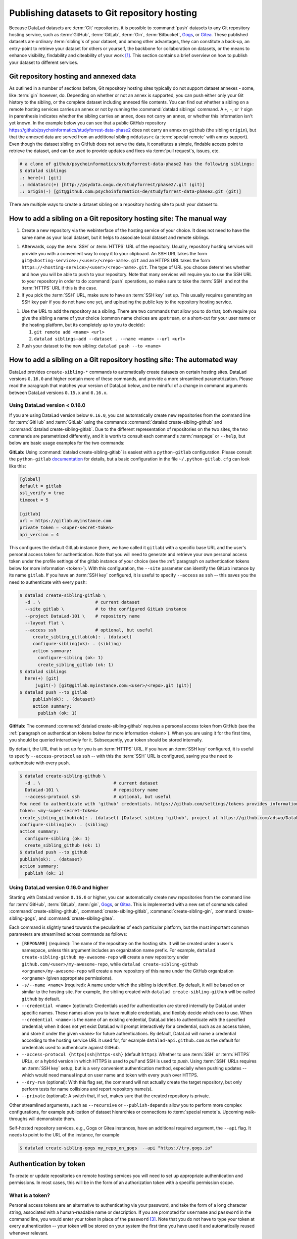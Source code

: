.. _share_hostingservice:

Publishing datasets to Git repository hosting
---------------------------------------------

Because DataLad datasets are :term:`Git` repositories, it is possible to
:command:`push` datasets to any Git repository hosting service, such as
:term:`GitHub`, :term:`GitLab`, :term:`Gin`, :term:`Bitbucket`, `Gogs <https://gogs.io/>`_, or `Gitea <https://gitea.io/en-us/>`_.
These published datasets are ordinary :term:`sibling`\s of your dataset, and among other advantages, they can constitute a back-up, an entry-point to retrieve your dataset for others or yourself, the backbone for collaboration on datasets, or the means to enhance visibility, findability and citeability of your work [#f1]_.
This section contains a brief overview on how to publish your dataset to different services.

Git repository hosting and annexed data
^^^^^^^^^^^^^^^^^^^^^^^^^^^^^^^^^^^^^^^

As outlined in a number of sections before, Git repository hosting sites typically do not support dataset annexes - some, like :term:`gin` however, do.
Depending on whether or not an annex is supported, you can push either only your Git history to the sibling, or the complete dataset including annexed file contents.
You can find out whether a sibling on a remote hosting services carries an annex or not by running the :command:`datalad siblings` command.
A ``+``, ``-``, or ``?`` sign in parenthesis indicates whether the sibling carries an annex, does not carry an annex, or whether this information isn't yet known.
In the example below you can see that a public GitHub repository `<https://github/psychoinformatics/studyforrest-data-phase2>`_ does not carry an annex on ``github`` (the sibling ``origin``), but that the annexed data are served from an additional sibling ``mddatasrc`` (a :term:`special remote` with annex support).
Even though the dataset sibling on GitHub does not serve the data, it constitutes a simple, findable access point to retrieve the dataset, and can be used to provide updates and fixes via :term:`pull request`\s, issues, etc.

.. code-block:: bash

    # a clone of github/psychoinformatics/studyforrest-data-phase2 has the following siblings:
    $ datalad siblings
    .: here(+) [git]
    .: mddatasrc(+) [http://psydata.ovgu.de/studyforrest/phase2/.git (git)]
    .: origin(-) [git@github.com:psychoinformatics-de/studyforrest-data-phase2.git (git)]


There are multiple ways to create a dataset sibling on a repository hosting site to push your dataset to.

How to add a sibling on a Git repository hosting site: The manual way
^^^^^^^^^^^^^^^^^^^^^^^^^^^^^^^^^^^^^^^^^^^^^^^^^^^^^^^^^^^^^^^^^^^^^


#. Create a new repository via the webinterface of the hosting service of your choice.
   It does not need to have the same name as your local dataset, but it helps to associate local dataset and remote siblings.

.. find-out-more:: The webinterface for Gin

	.. figure:: ../artwork/src/GIN_newrepo.png

	   Webinterface of :term:`gin` during the creation of a new repository.

.. find-out-more:: The webinterface of GitHub

	.. figure:: ../artwork/src/newrepo-github.png

		Webinterface of :term:`github` during the creation of a new repository.

#. Afterwards, copy the :term:`SSH` or :term:`HTTPS` URL of the repository. Usually, repository hosting services will provide you with a convenient way to copy it to your clipboard. An SSH URL takes the form ``git@<hosting-service>:/<user>/<repo-name>.git`` and an HTTPS URL takes the form ``https://<hosting-service>/<user>/<repo-name>.git``. The type of URL you choose determines whether and how you will be able to ``push`` to your repository. Note that many services will require you to use the SSH URL to your repository in order to do :command:`push` operations, so make sure to take the :term:`SSH` and not the :term:`HTTPS` URL if this is the case.

#. If you pick the :term:`SSH` URL, make sure to have an :term:`SSH key` set up. This usually requires generating an SSH key pair if you do not have one yet, and uploading the public key to the repository hosting service.

.. _sshkey:

.. find-out-more:: What is an SSH key and how can I create one?
   :name: fom-sshkey

   An SSH key is an access credential in the :term:`SSH` protocol that can be used
   to login from one system to remote servers and services, such as from your private
   computer to an :term:`SSH server`. For repository hosting services such as :term:`GIN`,
   :term:`GitHub`, or :term:`GitLab`, it can be used to connect and authenticate
   without supplying your username or password for each action.

   This `tutorial by GitHub <https://docs.github.com/en/github/authenticating-to-github/connecting-to-github-with-ssh/generating-a-new-ssh-key-and-adding-it-to-the-ssh-agent>`_
   is a detailed step-by-step instruction to generate and use SSH keys for authentication,
   and it also shows you how to add your public SSH key to your GitHub account
   so that you can install or clone datasets or Git repositories via ``SSH`` (in addition
   to the ``http`` protocol), and the same procedure applies to GitLab and Gin.

   Don't be intimidated if you have never done this before -- it is fast and easy:
   First, you need to create a private and a public key (an SSH key pair).
   All this takes is a single command in the terminal. The resulting files are
   text files that look like someone spilled alphabet soup in them, but constitute
   a secure password procedure.
   You keep the private key on your own machine (the system you are connecting from,
   and that **only you have access to**),
   and copy the public key to the system or service you are connecting to.
   On the remote system or service, you make the public key an *authorized key* to
   allow authentication via the SSH key pair instead of your password. This
   either takes a single command in the terminal, or a few clicks in a web interface
   to achieve.
   You should protect your SSH keys on your machine with a passphrase to prevent
   others -- e.g., in case of theft -- to log in to servers or services with
   SSH authentication [#f2]_, and configure an ``ssh agent``
   to handle this passphrase for you with a single command. How to do all of this
   is detailed in the above tutorial.


#. Use the URL to add the repository as a sibling. There are two commands that allow you to do that; both require you give the sibling a name of your choice (common name choices are ``upstream``, or a short-cut for your user name or the hosting platform, but its completely up to you to decide):

   #. ``git remote add <name> <url>``
   #. ``datalad siblings-add --dataset . --name <name> --url <url>``

#. Push your dataset to the new sibling: ``datalad push --to <name>``


How to add a sibling on a Git repository hosting site: The automated way
^^^^^^^^^^^^^^^^^^^^^^^^^^^^^^^^^^^^^^^^^^^^^^^^^^^^^^^^^^^^^^^^^^^^^^^^

DataLad provides ``create-sibling-*`` commands to automatically create datasets on certain hosting sites.
DataLad versions ``0.16.0`` and higher contain more of these commands, and provide a more streamlined parametrization.
Please read the paragraph that matches your version of DataLad below, and be mindful of a change in command arguments between DataLad versions ``0.15.x`` and ``0.16.x``.

Using DataLad version < 0.16.0
""""""""""""""""""""""""""""""

If you are using DataLad version below ``0.16.0``, you can automatically create new repositories from the command line for :term:`GitHub` and :term:`GitLab` using the commands :command:`datalad create-sibling-github` and :command:`datalad create-sibling-gitlab`.
Due to the different representation of repositories on the two sites, the two commands are parametrized differently, and it is worth to consult each command's :term:`manpage` or ``--help``, but below are basic usage examples for the two commands:

**GitLab:**
Using :command:`datalad create-sibling-gitlab` is easiest with a ``python-gitlab`` configuration.
Please consult the ``python-gitlab`` `documentation <https://python-gitlab.readthedocs.io/en/stable/cli-usage.html#configuration>`_ for details, but a basic configuration in the file ``~/.python-gitlab.cfg`` can look like this:

.. code-block::

	[global]
	default = gitlab
	ssl_verify = true
	timeout = 5

	[gitlab]
	url = https://gitlab.myinstance.com
	private_token = <super-secret-token>
	api_version = 4

This configures the default GitLab instance (here, we have called it ``gitlab``) with a specific base URL and the user's personal access token for authentication.
Note that you will need to generate and retrieve your own personal access token under the profile settings of the gitlab instance of your choice (see the :ref:`paragraph on authentication tokens below for more information <token>`).
With this configuration, the ``--site`` parameter can identify the GitLab instance by its name ``gitlab``.
If you have an :term:`SSH key` configured, it is useful to specify ``--access`` as ``ssh`` -- this saves you the need to authenticate with every ``push``:

.. code-block:: bash

   $ datalad create-sibling-gitlab \
     -d . \              	# current dataset
     --site gitlab \      	# to the configured GitLab instance
     --project DataLad-101 \	# repository name
     --layout flat \
     --access ssh 		# optional, but useful
	create_sibling_gitlab(ok): . (dataset)
	configure-sibling(ok): . (sibling)
	action summary:
	  configure-sibling (ok: 1)
	  create_sibling_gitlab (ok: 1)
   $ datalad siblings
     here(+) [git]
	 jugit(-) [git@gitlab.myinstance.com:<user>/<repo>.git (git)]
   $ datalad push --to gitlab
	publish(ok): . (dataset)
	action summary:
	  publish (ok: 1)


**GitHub:**
The command :command:`datalad create-sibling-github` requires a personal access token from GitHub (see the :ref:`paragraph on authentication tokens below for more information <token>`).
When you are using it for the first time, you should be queried interactively for it.
Subsequently, your token should be stored internally.

By default, the URL that is set up for you is an :term:`HTTPS` URL.
If you have an :term:`SSH key` configured, it is useful to specify ``--access-protocol`` as ``ssh`` -- with this the :term:`SSH` URL is configured, saving you the need to authenticate with every ``push``.

.. code-block:: bash

    $ datalad create-sibling-github \
      -d . \ 				# current dataset
      DataLad-101 \     		# repository name
      --access-protocol ssh 		# optional, but useful
    You need to authenticate with 'github' credentials. https://github.com/settings/tokens provides information on how to gain access
    token: <my-super-secret-token>
    create_sibling_github(ok): . (dataset) [Dataset sibling 'github', project at https://github.com/adswa/DataLad-101.git]
    configure-sibling(ok): . (sibling)
    action summary:
      configure-sibling (ok: 1)
      create_sibling_github (ok: 1)
    $ datalad push --to github
    publish(ok): . (dataset)
    action summary:
      publish (ok: 1)


Using DataLad version 0.16.0 and higher
"""""""""""""""""""""""""""""""""""""""

Starting with DataLad version ``0.16.0`` or higher, you can automatically create new repositories from the command line for :term:`GitHub`, :term:`GitLab`, :term:`gin`, `Gogs <https://gogs.io/>`__, or `Gitea <https://gitea.io/en-us/>`__.
This is implemented with a new set of commands called :command:`create-sibling-github`, :command:`create-sibling-gitlab`, :command:`create-sibling-gin`, :command:`create-sibling-gogs`, and :command:`create-sibling-gitea`.

.. gitusernote:: Get DataLad features ahead of time by installing from a commit

   If you want to get this feature ahead of the ``0.16.0`` release, you can install the most recent version of the :term:`master` :term:`branch` or a specific :term:`commit` hash from GitHub, for example with

   .. code-block::

      $ pip install git+git://github.com/datalad/datalad.git@master

   When getting features ahead of time, your feedback is especially valuable. If you find that something
   does not work, or if you have an idea for improvements, please `get in touch <https://github.com/datalad/datalad/issues/new>`_.

Each command is slightly tuned towards the peculiarities of each particular platform, but the most important common parameters are streamlined across commands as follows:

- ``[REPONAME]`` (required): The name of the repository on the hosting site. It will be created under a user's namespace, unless this argument includes an organization name prefix. For example, ``datalad create-sibling-github my-awesome-repo`` will create a new repository under ``github.com/<user>/my-awesome-repo``, while ``datalad create-sibling-github <orgname>/my-awesome-repo`` will create a new repository of this name under the GitHub organization ``<orgname>`` (given appropriate permissions).
- ``-s/--name <name>`` (required): A name under which the sibling is identified. By default, it will be based on or similar to the hosting site. For example, the sibling created with ``datalad create-sibling-github`` will  be called ``github`` by default.
- ``--credential <name>`` (optional): Credentials used for authentication are stored internally by DataLad under specific names. These names allow you to have multiple credentials, and flexibly decide which one to use. When ``--credential <name>`` is the name of an existing credential, DataLad tries to authenticate with the specified credential; when it does not yet exist DataLad will prompt interactively for a credential, such as an access token, and store it under the given ``<name>`` for future authentications. By default, DataLad will name a credential according to the hosting service URL it used for, for example ``datalad-api.github.com`` as the default for credentials used to authenticate against GitHub.
- ``--access-protocol {https|ssh|https-ssh}`` (default ``https``): Whether to use :term:`SSH` or :term:`HTTPS` URLs, or a hybrid version in which HTTPS is used to *pull* and SSH is used to *push*. Using :term:`SSH` URLs requires an :term:`SSH key` setup, but is a very convenient authentication method, especially when pushing updates -- which would need manual input on user name and token with every ``push`` over HTTPS.
- ``--dry-run`` (optional): With this flag set, the command will not actually create the target repository, but only perform tests for name collisions and report repository name(s).
- ``--private`` (optional): A switch that, if set, makes sure that the created repository is private.

Other streamlined arguments, such as ``--recursive`` or ``--publish-depends`` allow you to perform more complex configurations, for example publication of dataset hierarchies or connections to :term:`special remote`\s. Upcoming walk-throughs will demonstrate them.

Self-hosted repository services, e.g., Gogs or Gitea instances, have an additional required argument, the ``--api`` flag.
It needs to point to the URL of the instance, for example

.. code-block:: bash

   $ datalad create-sibling-gogs my_repo_on_gogs  --api "https://try.gogs.io"


.. _token:

Authentication by token
^^^^^^^^^^^^^^^^^^^^^^^

To create or update repositories on remote hosting services you will need to set up appropriate authentication and permissions.
In most cases, this will be in the form of an authorization token with a specific permission scope.

What is a token?
""""""""""""""""

Personal access tokens are an alternative to authenticating via your password, and take the form of a long character string, associated with a human-readable name or description.
If you are prompted for ``username`` and ``password`` in the command line, you would enter your token in place of the ``password`` [#f3]_.
Note that you do not have to type your token at every authentication -- your token will be stored on your system the first time you have used it and automatically reused whenever relevant.

.. find-out-more:: How does the authentication storage work?

   Passwords, user names, tokens, or any other login information is stored in
   your system's (encrypted) `keyring <https://en.wikipedia.org/wiki/GNOME_Keyring>`_.
   It is a built-in credential store, used in all major operating systems, and
   can store credentials securely.

You can have multiple tokens, and each of them can get a different scope of permissions, but it is important to treat your tokens like passwords and keep them secret.

Which permissions do they need?
"""""""""""""""""""""""""""""""

The most convenient way to generate tokens is typically via the webinterface of the hosting service of your choice.
Often, you can specifically select which set of permissions a specific token has in a drop-down menu similar (but likely not identical) to this screenshot from GitHub:

.. figure:: ../artwork/src/github-token.png

   Webinterface to generate an authentication token on GitHub. One typically has to set a name and
   permission set, and potentially an expiration date.

For creating and updating repositories with DataLad commands it is usually sufficient to grant only repository-related permissions.
However, broader permission sets may also make sense.
Should you employ GitHub workflows, for example, a token without "workflow" scope could not push changes to workflow files, resulting in errors like this one::

    [remote rejected] (refusing to allow a Personal Access Token to create or update workflow `.github/workflows/benchmarks.yml` without `workflow` scope)]




.. rubric:: Footnotes


.. [#f1] Many repository hosting services have useful features to make your work citeable.
         For example, :term:`gin` is able to assign a :term:`DOI` to your dataset, and GitHub allows ``CITATION.cff`` files. At the same time, archival services such as `Zenodo <https://zenodo.org/>`_ often integrate with published repositories, allowing you to preserve your dataset with them.

.. [#f2] Your private SSH key is incredibly valuable, and it is important to keep
         it secret!
         Anyone who gets your private key has access to anything that the public key
         is protecting. If the private key does not have a passphrase, simply copying
         this file grants a person access!

.. [#f3]  GitHub `deprecated user-password authentication <https://developer.github.com/changes/2020-02-14-deprecating-password-auth/>`_ and only supports authentication via personal access token from November 13th 2020 onwards. Supplying a password instead of a token will fail to authenticate.
